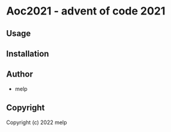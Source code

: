 * Aoc2021  - advent of code 2021

** Usage

** Installation

** Author

+ melp

** Copyright

Copyright (c) 2022 melp
